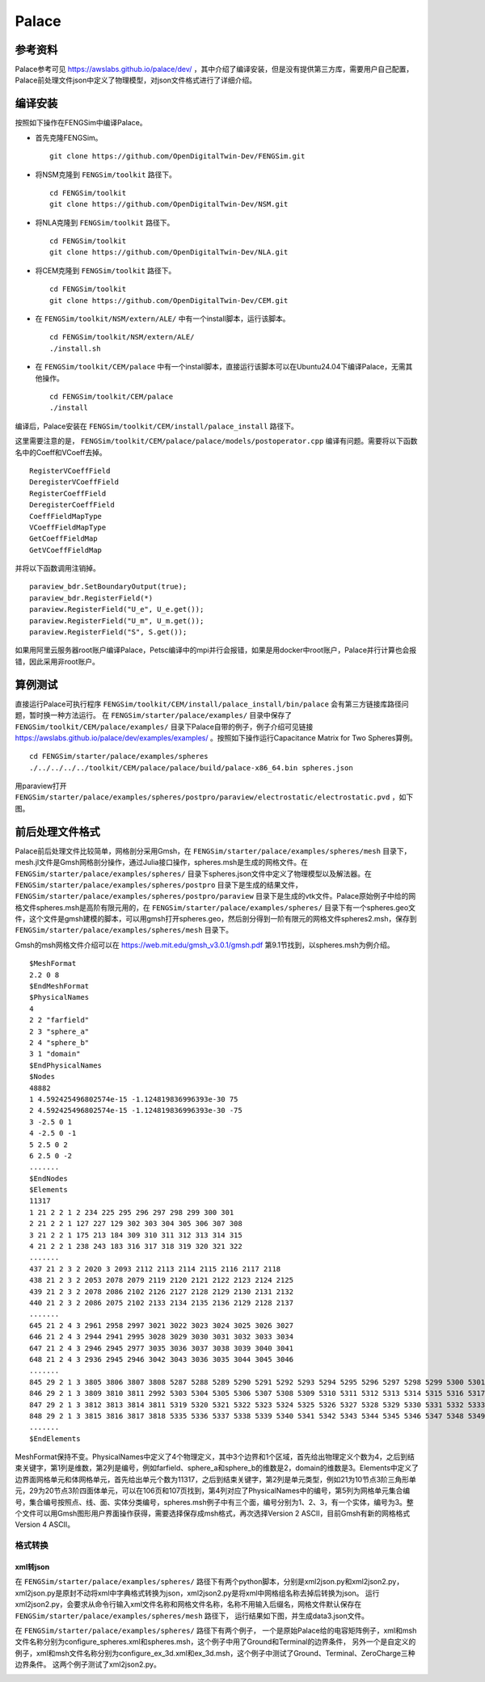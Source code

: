 ######################
Palace
######################

**********************
参考资料
**********************

Palace参考可见 `<https://awslabs.github.io/palace/dev/>`_ ，其中介绍了编译安装，但是没有提供第三方库，需要用户自己配置，Palace前处理文件json中定义了物理模型，对json文件格式进行了详细介绍。

**********************
编译安装
**********************

按照如下操作在FENGSim中编译Palace。

* 首先克隆FENGSim。 ::
  
    git clone https://github.com/OpenDigitalTwin-Dev/FENGSim.git

* 将NSM克隆到 ``FENGSim/toolkit`` 路径下。 ::
  
    cd FENGSim/toolkit
    git clone https://github.com/OpenDigitalTwin-Dev/NSM.git

* 将NLA克隆到 ``FENGSim/toolkit`` 路径下。 ::
  
    cd FENGSim/toolkit
    git clone https://github.com/OpenDigitalTwin-Dev/NLA.git
  
* 将CEM克隆到 ``FENGSim/toolkit`` 路径下。 ::
  
    cd FENGSim/toolkit
    git clone https://github.com/OpenDigitalTwin-Dev/CEM.git

* 在 ``FENGSim/toolkit/NSM/extern/ALE/`` 中有一个install脚本，运行该脚本。 ::
  
    cd FENGSim/toolkit/NSM/extern/ALE/
    ./install.sh
    
* 在 ``FENGSim/toolkit/CEM/palace`` 中有一个install脚本，直接运行该脚本可以在Ubuntu24.04下编译Palace，无需其他操作。 ::
  
    cd FENGSim/toolkit/CEM/palace
    ./install

编译后，Palace安装在 ``FENGSim/toolkit/CEM/install/palace_install`` 路径下。

这里需要注意的是， ``FENGSim/toolkit/CEM/palace/palace/models/postoperator.cpp`` 编译有问题。需要将以下函数名中的Coeff和VCoeff去掉。 ::

  RegisterVCoeffField
  DeregisterVCoeffField
  RegisterCoeffField
  DeregisterCoeffField
  CoeffFieldMapType
  VCoeffFieldMapType
  GetCoeffFieldMap
  GetVCoeffFieldMap

并将以下函数调用注销掉。 ::

  paraview_bdr.SetBoundaryOutput(true);
  paraview_bdr.RegisterField(*)
  paraview.RegisterField("U_e", U_e.get());
  paraview.RegisterField("U_m", U_m.get());
  paraview.RegisterField("S", S.get());

如果用阿里云服务器root账户编译Palace，Petsc编译中的mpi并行会报错，如果是用docker中root账户，Palace并行计算也会报错，因此采用非root账户。

  
**********************
算例测试
**********************

直接运行Palace可执行程序 ``FENGSim/toolkit/CEM/install/palace_install/bin/palace`` 会有第三方链接库路径问题，暂时换一种方法运行。
在 ``FENGSim/starter/palace/examples/`` 目录中保存了 ``FENGSim/toolkit/CEM/palace/examples/`` 目录下Palace自带的例子，例子介绍可见链接 `<https://awslabs.github.io/palace/dev/examples/examples/>`_ 。按照如下操作运行Capacitance Matrix for Two Spheres算例。 ::

  cd FENGSim/starter/palace/examples/spheres
  ./../../../../toolkit/CEM/palace/palace/build/palace-x86_64.bin spheres.json

用paraview打开 ``FENGSim/starter/palace/examples/spheres/postpro/paraview/electrostatic/electrostatic.pvd`` ，如下图。

.. image:: fig/palace_1.png
   :scale: 50 %
   :alt: alternate text
   :align: center

**********************
前后处理文件格式
**********************

Palace前后处理文件比较简单，网格剖分采用Gmsh，在 ``FENGSim/starter/palace/examples/spheres/mesh`` 目录下，mesh.jl文件是Gmsh网格剖分操作，通过Julia接口操作，spheres.msh是生成的网格文件。在 ``FENGSim/starter/palace/examples/spheres/`` 目录下spheres.json文件中定义了物理模型以及解法器。在 ``FENGSim/starter/palace/examples/spheres/postpro`` 目录下是生成的结果文件， ``FENGSim/starter/palace/examples/spheres/postpro/paraview`` 目录下是生成的vtk文件。Palace原始例子中给的网格文件spheres.msh是高阶有限元用的，在 ``FENGSim/starter/palace/examples/spheres/`` 目录下有一个spheres.geo文件，这个文件是gmsh建模的脚本，可以用gmsh打开spheres.geo，然后剖分得到一阶有限元的网格文件spheres2.msh，保存到 ``FENGSim/starter/palace/examples/spheres/mesh`` 目录下。

Gmsh的msh网格文件介绍可以在 `<https://web.mit.edu/gmsh_v3.0.1/gmsh.pdf>`_ 第9.1节找到，以spheres.msh为例介绍。 ::

  $MeshFormat
  2.2 0 8
  $EndMeshFormat
  $PhysicalNames
  4
  2 2 "farfield"
  2 3 "sphere_a"
  2 4 "sphere_b"
  3 1 "domain"
  $EndPhysicalNames
  $Nodes
  48882
  1 4.592425496802574e-15 -1.124819836996393e-30 75
  2 4.592425496802574e-15 -1.124819836996393e-30 -75
  3 -2.5 0 1
  4 -2.5 0 -1
  5 2.5 0 2
  6 2.5 0 -2
  .......
  $EndNodes
  $Elements
  11317
  1 21 2 2 1 2 234 225 295 296 297 298 299 300 301
  2 21 2 2 1 127 227 129 302 303 304 305 306 307 308
  3 21 2 2 1 175 213 184 309 310 311 312 313 314 315
  4 21 2 2 1 238 243 183 316 317 318 319 320 321 322
  .......
  437 21 2 3 2 2020 3 2093 2112 2113 2114 2115 2116 2117 2118
  438 21 2 3 2 2053 2078 2079 2119 2120 2121 2122 2123 2124 2125
  439 21 2 3 2 2078 2086 2102 2126 2127 2128 2129 2130 2131 2132
  440 21 2 3 2 2086 2075 2102 2133 2134 2135 2136 2129 2128 2137
  .......
  645 21 2 4 3 2961 2958 2997 3021 3022 3023 3024 3025 3026 3027
  646 21 2 4 3 2944 2941 2995 3028 3029 3030 3031 3032 3033 3034
  647 21 2 4 3 2946 2945 2977 3035 3036 3037 3038 3039 3040 3041
  648 21 2 4 3 2936 2945 2946 3042 3043 3036 3035 3044 3045 3046
  .......
  845 29 2 1 3 3805 3806 3807 3808 5287 5288 5289 5290 5291 5292 5293 5294 5295 5296 5297 5298 5299 5300 5301 5302
  846 29 2 1 3 3809 3810 3811 2992 5303 5304 5305 5306 5307 5308 5309 5310 5311 5312 5313 5314 5315 5316 5317 5318
  847 29 2 1 3 3812 3813 3814 3811 5319 5320 5321 5322 5323 5324 5325 5326 5327 5328 5329 5330 5331 5332 5333 5334
  848 29 2 1 3 3815 3816 3817 3818 5335 5336 5337 5338 5339 5340 5341 5342 5343 5344 5345 5346 5347 5348 5349 5350
  .......
  $EndElements

MeshFormat保持不变。PhysicalNames中定义了4个物理定义，其中3个边界和1个区域，首先给出物理定义个数为4，之后到结束关键字，第1列是维数，第2列是编号，例如farfield、sphere_a和sphere_b的维数是2，domain的维数是3。Elements中定义了边界面网格单元和体网格单元，首先给出单元个数为11317，之后到结束关键字，第2列是单元类型，例如21为10节点3阶三角形单元，29为20节点3阶四面体单元，可以在106页和107页找到，第4列对应了PhysicalNames中的编号，第5列为网格单元集合编号，集合编号按照点、线、面、实体分类编号，spheres.msh例子中有三个面，编号分别为1、2、3，有一个实体，编号为3。整个文件可以用Gmsh图形用户界面操作获得，需要选择保存成msh格式，再次选择Version 2 ASCII，目前Gmsh有新的网格格式Version 4 ASCII。


==========================
格式转换
==========================


--------------------
xml转json
--------------------

在 ``FENGSim/starter/palace/examples/spheres/`` 路径下有两个python脚本，分别是xml2json.py和xml2json2.py，
xml2json.py是原封不动将xml中字典格式转换为json，xml2json2.py是将xml中网格组名称去掉后转换为json。
运行xml2json2.py，会要求从命令行输入xml文件名称和网格文件名称，名称不用输入后缀名，网格文件默认保存在 ``FENGSim/starter/palace/examples/spheres/mesh`` 路径下，
运行结果如下图，并生成data3.json文件。

.. image:: fig/palace_2.png
   :scale: 50 %
   :alt: alternate text
   :align: center

在 ``FENGSim/starter/palace/examples/spheres/`` 路径下有两个例子，
一个是原始Palace给的电容矩阵例子，xml和msh文件名称分别为configure_spheres.xml和spheres.msh，这个例子中用了Ground和Terminal的边界条件，
另外一个是自定义的例子，xml和msh文件名称分别为configure_ex_3d.xml和ex_3d.msh，这个例子中测试了Ground、Terminal、ZeroCharge三种边界条件。
这两个例子测试了xml2json2.py。

.. image:: fig/palace_3.png
   :scale: 50 %
   :alt: alternate text
   :align: center
